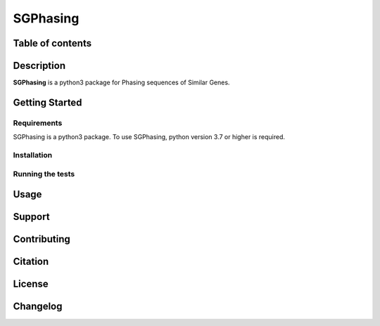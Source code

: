 SGPhasing
=========

.. image:: https://github.com/SGPhasing/SGPhasing/blob/main/Doc/images/sgphasing_logo.svg

.. image:: https://img.shields.io/badge/language-python-blue.svg
.. image:: https://img.shields.io/badge/version-v0.0.1a-green.svg
.. image:: https://img.shields.io/badge/last%20updated-28%20Feb%202021-orange.svg

Table of contents
-----------------

Description
-----------

**SGPhasing** is a python3 package for Phasing sequences of Similar Genes.

Getting Started
---------------

Requirements
~~~~~~~~~~~~

SGPhasing is a python3 package. To use SGPhasing, python version 3.7 or higher is required.

Installation
~~~~~~~~~~~~

Running the tests
~~~~~~~~~~~~~~~~~

Usage
-----

Support
-------

Contributing
------------

Citation
--------

License
-------

Changelog
---------